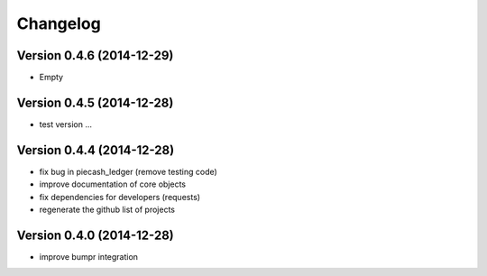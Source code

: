 Changelog
=========

Version 0.4.6 (2014-12-29)
~~~~~~~~~~~~~~~~~~~~~~~~~~

- Empty

Version 0.4.5 (2014-12-28)
~~~~~~~~~~~~~~~~~~~~~~~~~~

- test version ...

Version 0.4.4 (2014-12-28)
~~~~~~~~~~~~~~~~~~~~~~~~~~

- fix bug in piecash_ledger (remove testing code)
- improve documentation of core objects
- fix dependencies for developers (requests)
- regenerate the github list of projects

Version 0.4.0 (2014-12-28)
~~~~~~~~~~~~~~~~~~~~~~~~~~

- improve bumpr integration
